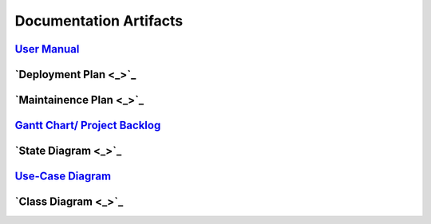 Documentation Artifacts
=======================

`User Manual <user's manual/Flat Earth Space Program User's Manual.pdf>`_
------------------

`Deployment Plan <_>`_
----------------------

`Maintainence Plan <_>`_
------------------------

`Gantt Chart/ Project Backlog <gantt_meeting-logs/Gantt.htm>`_
--------------------------------------------------------------

`State Diagram <_>`_
--------------------

`Use-Case Diagram <use case diagram/Use Case Diagram.pdf>`_
-----------------------

`Class Diagram <_>`_
--------------------